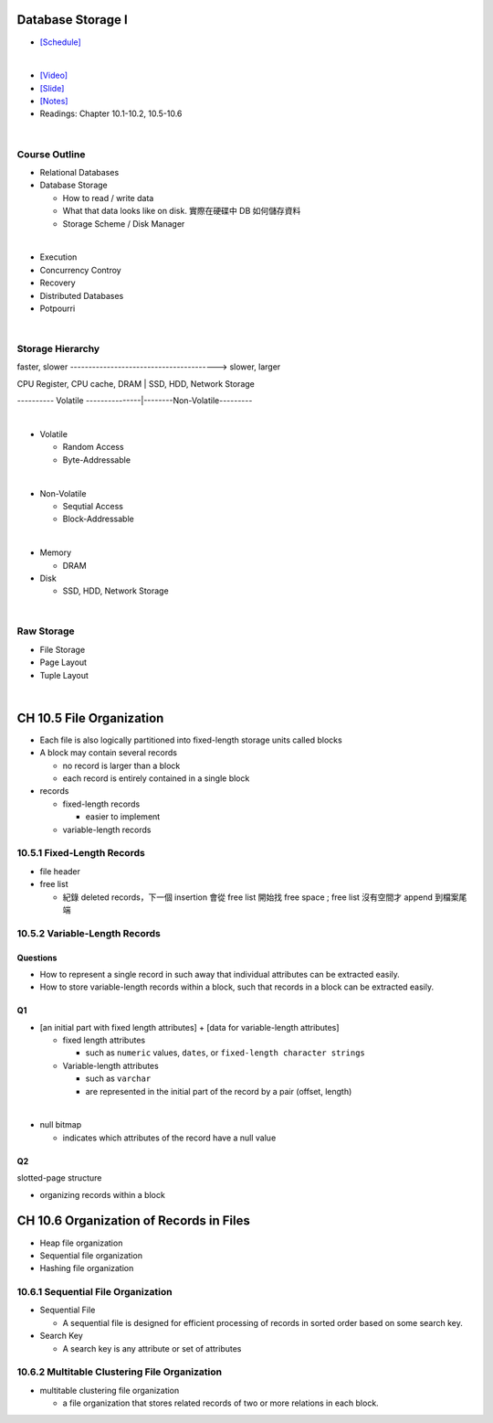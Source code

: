Database Storage I
===================



- `[Schedule] <https://15445.courses.cs.cmu.edu/fall2018/schedule.html>`_
|


- `[Video] <https://www.youtube.com/watch?v=uuX4PQXBeos&list=PLSE8ODhjZXja3hgmuwhf89qboV1kOxMx7&index=3>`_
- `[Slide] <https://15445.courses.cs.cmu.edu/fall2018/slides/03-storage1.pdf>`_
- `[Notes] <https://15445.courses.cs.cmu.edu/fall2018/notes/03-storage1.pdf>`_
- Readings: Chapter 10.1-10.2, 10.5-10.6

|

Course Outline
--------------------

- Relational Databases

- Database Storage
  
  - How to read / write data
  - What that data looks like on disk. 實際在硬碟中 DB 如何儲存資料
  - Storage Scheme / Disk Manager

|

- Execution

- Concurrency Controy

- Recovery

- Distributed Databases

- Potpourri

|

Storage Hierarchy
-------------------

faster, slower ----------------------------------------> slower, larger

CPU Register, CPU cache, DRAM | SSD, HDD, Network Storage

---------- Volatile ---------------|--------Non-Volatile---------

|
- Volatile

  - Random Access
  - Byte-Addressable
|
- Non-Volatile

  - Sequtial Access
  - Block-Addressable

|

- Memory

  - DRAM
  
- Disk

  - SSD, HDD, Network Storage

|

Raw Storage
-----------


- File Storage
- Page Layout
- Tuple Layout


|


CH 10.5 File Organization
=========================

- Each file is also logically partitioned into fixed-length storage units called blocks
- A block may contain several records

  - no record is larger than a block
  - each record is entirely contained in a single block


- records

  - fixed-length records
  
    - easier to implement 
    
  - variable-length records



10.5.1 Fixed-Length Records
---------------------------

- file header
- free list
  
  - 紀錄 deleted records，下一個 insertion 會從 free list 開始找 free space ; free list 沒有空間才 append 到檔案尾端



10.5.2 Variable-Length Records
------------------------------

Questions
+++++++++

- How to represent a single record in such away that individual attributes can be extracted easily.
- How to store variable-length records within a block, such that records in a block can be extracted easily.



Q1
++

- [an initial part with fixed length attributes] +  [data for variable-length attributes]

  - fixed length attributes

    - such as ``numeric`` values, ``dates``, or ``fixed-length character strings``

  - Variable-length attributes

    - such as ``varchar``
    - are represented in the initial part of the record by a pair (offset, length)

|


- null bitmap

  - indicates which attributes of the record have a null value



Q2
++

slotted-page structure

- organizing records within a block



CH 10.6 Organization of Records in Files
========================================

- Heap file organization
- Sequential file organization
- Hashing file organization



10.6.1 Sequential File Organization
-----------------------------------

- Sequential File

  - A sequential file is designed for efficient processing of records in sorted order based on some search key.

- Search Key

  - A search key is any attribute or set of attributes



10.6.2 Multitable Clustering File Organization
----------------------------------------------

- multitable clustering file organization

  - a file organization that stores related records of two or more relations in each block.

